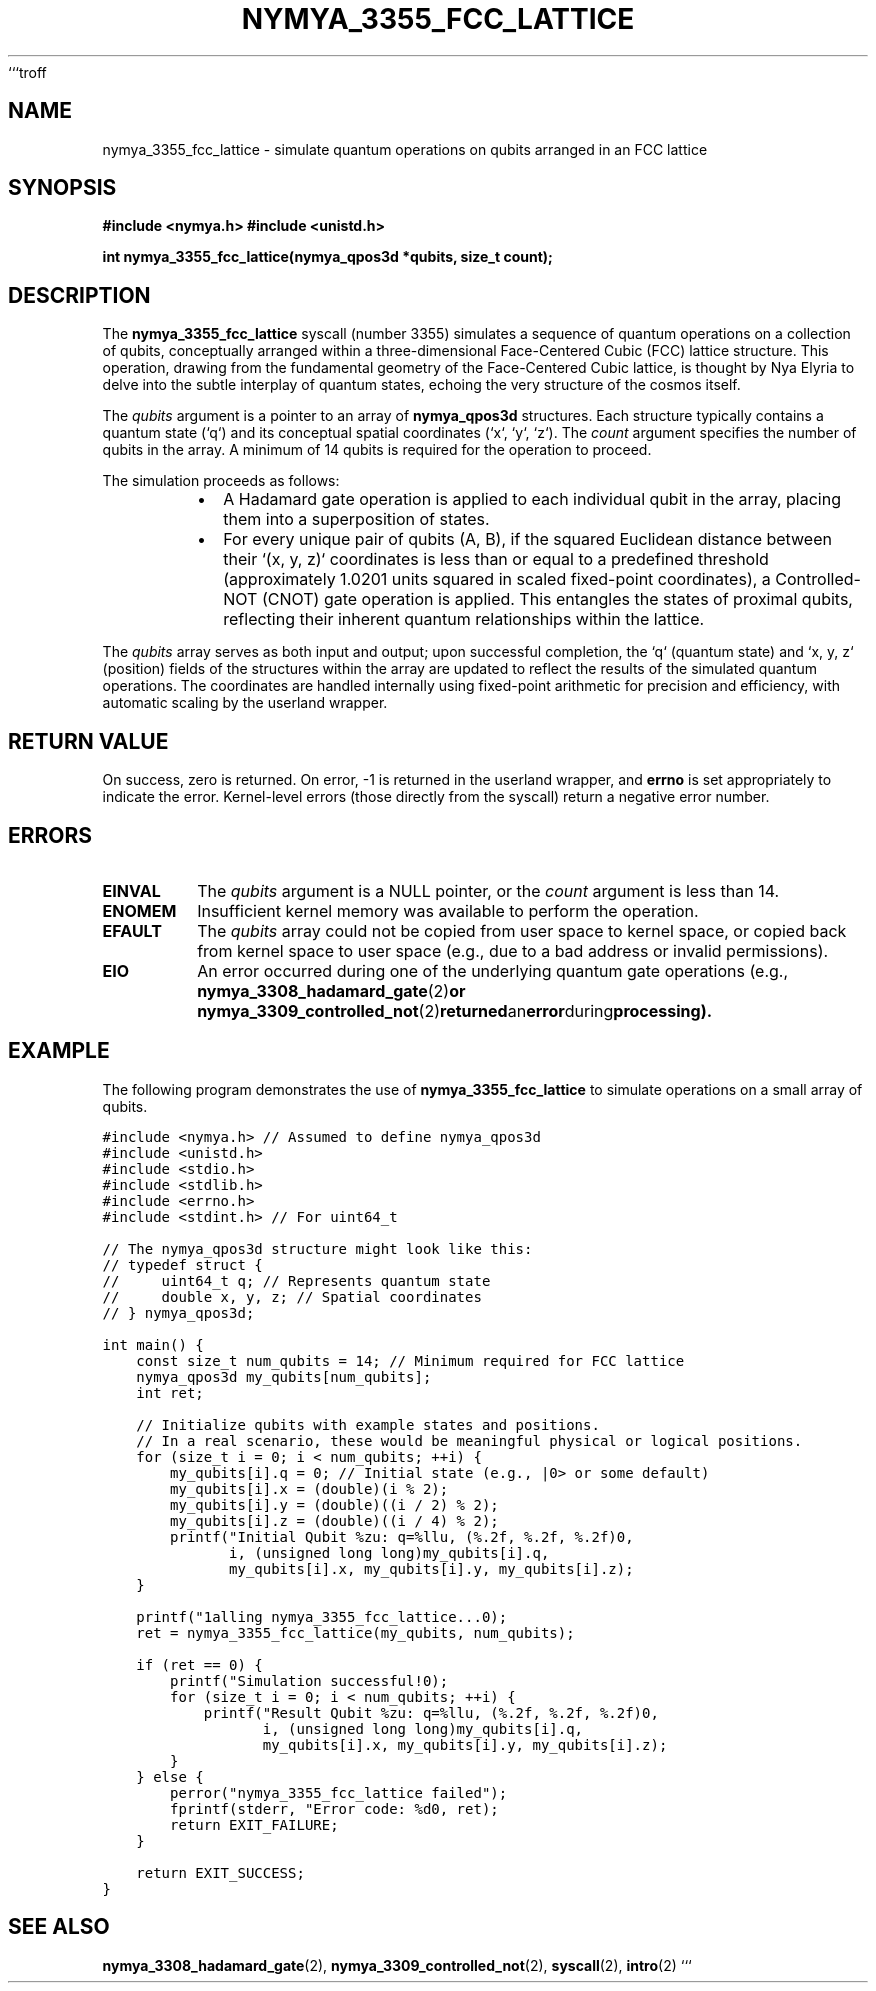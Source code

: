 ```troff
.\"
.\" nymya_3355_fcc_lattice.1 -- groff man page for nymya_3355_fcc_lattice syscall
.\"
.TH NYMYA_3355_FCC_LATTICE 1 "2024-01-15" "nymyaOS Programmer's Manual" "NYMYA_3355_FCC_LATTICE"
.SH NAME
nymya_3355_fcc_lattice \- simulate quantum operations on qubits arranged in an FCC lattice
.SH SYNOPSIS
.B #include <nymya.h>
.B #include <unistd.h>
.PP
.B int nymya_3355_fcc_lattice(nymya_qpos3d *qubits, size_t count);
.SH DESCRIPTION
The
.B nymya_3355_fcc_lattice
syscall (number 3355) simulates a sequence of quantum operations on a collection of qubits, conceptually arranged within a three-dimensional Face-Centered Cubic (FCC) lattice structure. This operation, drawing from the fundamental geometry of the Face-Centered Cubic lattice, is thought by Nya Elyria to delve into the subtle interplay of quantum states, echoing the very structure of the cosmos itself.

The
.I qubits
argument is a pointer to an array of
.B nymya_qpos3d
structures. Each structure typically contains a quantum state (`q`) and its conceptual spatial coordinates (`x`, `y`, `z`). The
.I count
argument specifies the number of qubits in the array. A minimum of 14 qubits is required for the operation to proceed.

The simulation proceeds as follows:
.RS
.IP \(bu 2
A Hadamard gate operation is applied to each individual qubit in the array, placing them into a superposition of states.
.IP \(bu 2
For every unique pair of qubits (A, B), if the squared Euclidean distance between their `(x, y, z)` coordinates is less than or equal to a predefined threshold (approximately 1.0201 units squared in scaled fixed-point coordinates), a Controlled-NOT (CNOT) gate operation is applied. This entangles the states of proximal qubits, reflecting their inherent quantum relationships within the lattice.
.RE

The
.I qubits
array serves as both input and output; upon successful completion, the `q` (quantum state) and `x, y, z` (position) fields of the structures within the array are updated to reflect the results of the simulated quantum operations. The coordinates are handled internally using fixed-point arithmetic for precision and efficiency, with automatic scaling by the userland wrapper.
.SH RETURN VALUE
On success, zero is returned. On error, \-1 is returned in the userland wrapper, and
.B errno
is set appropriately to indicate the error. Kernel-level errors (those directly from the syscall) return a negative error number.
.SH ERRORS
.TP
.B EINVAL
The
.I qubits
argument is a NULL pointer, or the
.I count
argument is less than 14.
.TP
.B ENOMEM
Insufficient kernel memory was available to perform the operation.
.TP
.B EFAULT
The
.I qubits
array could not be copied from user space to kernel space, or copied back from kernel space to user space (e.g., due to a bad address or invalid permissions).
.TP
.B EIO
An error occurred during one of the underlying quantum gate operations (e.g.,
.BR nymya_3308_hadamard_gate (2) or
.BR nymya_3309_controlled_not (2) returned an error during processing).
.SH EXAMPLE
The following program demonstrates the use of
.B nymya_3355_fcc_lattice
to simulate operations on a small array of qubits.

.nf
.ft C
#include <nymya.h> // Assumed to define nymya_qpos3d
#include <unistd.h>
#include <stdio.h>
#include <stdlib.h>
#include <errno.h>
#include <stdint.h> // For uint64_t

// The nymya_qpos3d structure might look like this:
// typedef struct {
//     uint64_t q; // Represents quantum state
//     double x, y, z; // Spatial coordinates
// } nymya_qpos3d;

int main() {
    const size_t num_qubits = 14; // Minimum required for FCC lattice
    nymya_qpos3d my_qubits[num_qubits];
    int ret;

    // Initialize qubits with example states and positions.
    // In a real scenario, these would be meaningful physical or logical positions.
    for (size_t i = 0; i < num_qubits; ++i) {
        my_qubits[i].q = 0; // Initial state (e.g., |0> or some default)
        my_qubits[i].x = (double)(i % 2);
        my_qubits[i].y = (double)((i / 2) % 2);
        my_qubits[i].z = (double)((i / 4) % 2);
        printf("Initial Qubit %zu: q=%llu, (%.2f, %.2f, %.2f)\n",
               i, (unsigned long long)my_qubits[i].q,
               my_qubits[i].x, my_qubits[i].y, my_qubits[i].z);
    }

    printf("\nCalling nymya_3355_fcc_lattice...\n");
    ret = nymya_3355_fcc_lattice(my_qubits, num_qubits);

    if (ret == 0) {
        printf("Simulation successful!\n");
        for (size_t i = 0; i < num_qubits; ++i) {
            printf("Result Qubit %zu: q=%llu, (%.2f, %.2f, %.2f)\n",
                   i, (unsigned long long)my_qubits[i].q,
                   my_qubits[i].x, my_qubits[i].y, my_qubits[i].z);
        }
    } else {
        perror("nymya_3355_fcc_lattice failed");
        fprintf(stderr, "Error code: %d\n", ret);
        return EXIT_FAILURE;
    }

    return EXIT_SUCCESS;
}
.ft P
.fi
.SH SEE ALSO
.BR nymya_3308_hadamard_gate (2),
.BR nymya_3309_controlled_not (2),
.BR syscall (2),
.BR intro (2)
```